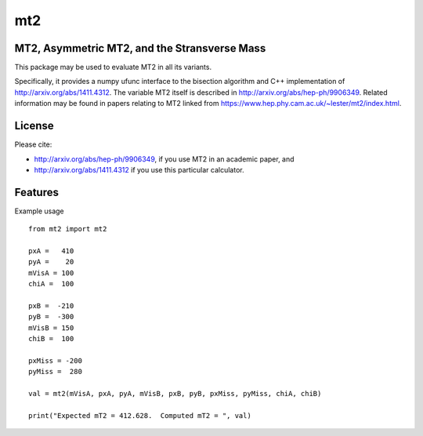 ===
mt2
===


.. image:: https://img.shields.io/pypi/v/mt2.svg
        :target: https://pypi.python.org/pypi/mt2

.. image:: https://travis-ci.org/tpgillam/mt2.svg?branch=master
        :target: https://travis-ci.org/github/tpgillam/mt2

MT2, Asymmetric MT2, and the Stransverse Mass
---------------------------------------------

This package may be used to evaluate MT2 in all its variants.

Specifically, it provides a numpy ufunc interface to the bisection algorithm and C++ implementation of http://arxiv.org/abs/1411.4312.
The variable MT2 itself is described in http://arxiv.org/abs/hep-ph/9906349.
Related information may be found in papers relating to MT2 linked from https://www.hep.phy.cam.ac.uk/~lester/mt2/index.html.

License
-------

Please cite:

* http://arxiv.org/abs/hep-ph/9906349, if you use MT2 in an academic paper, and
* http://arxiv.org/abs/1411.4312 if you use this particular calculator.


Features
--------

Example usage ::

    from mt2 import mt2

    pxA =   410
    pyA =    20
    mVisA = 100
    chiA =  100

    pxB =  -210
    pyB =  -300
    mVisB = 150
    chiB =  100

    pxMiss = -200
    pyMiss =  280

    val = mt2(mVisA, pxA, pyA, mVisB, pxB, pyB, pxMiss, pyMiss, chiA, chiB)

    print("Expected mT2 = 412.628.  Computed mT2 = ", val)

